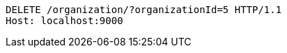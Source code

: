 [source,http,options="nowrap"]
----
DELETE /organization/?organizationId=5 HTTP/1.1
Host: localhost:9000

----
